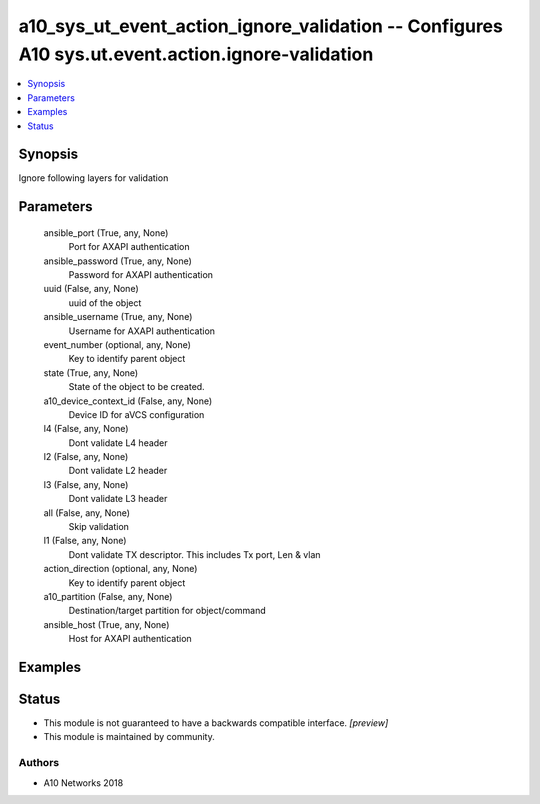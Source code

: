 .. _a10_sys_ut_event_action_ignore_validation_module:


a10_sys_ut_event_action_ignore_validation -- Configures A10 sys.ut.event.action.ignore-validation
=================================================================================================

.. contents::
   :local:
   :depth: 1


Synopsis
--------

Ignore following layers for validation






Parameters
----------

  ansible_port (True, any, None)
    Port for AXAPI authentication


  ansible_password (True, any, None)
    Password for AXAPI authentication


  uuid (False, any, None)
    uuid of the object


  ansible_username (True, any, None)
    Username for AXAPI authentication


  event_number (optional, any, None)
    Key to identify parent object


  state (True, any, None)
    State of the object to be created.


  a10_device_context_id (False, any, None)
    Device ID for aVCS configuration


  l4 (False, any, None)
    Dont validate L4 header


  l2 (False, any, None)
    Dont validate L2 header


  l3 (False, any, None)
    Dont validate L3 header


  all (False, any, None)
    Skip validation


  l1 (False, any, None)
    Dont validate TX descriptor. This includes Tx port, Len & vlan


  action_direction (optional, any, None)
    Key to identify parent object


  a10_partition (False, any, None)
    Destination/target partition for object/command


  ansible_host (True, any, None)
    Host for AXAPI authentication









Examples
--------

.. code-block:: yaml+jinja

    





Status
------




- This module is not guaranteed to have a backwards compatible interface. *[preview]*


- This module is maintained by community.



Authors
~~~~~~~

- A10 Networks 2018

